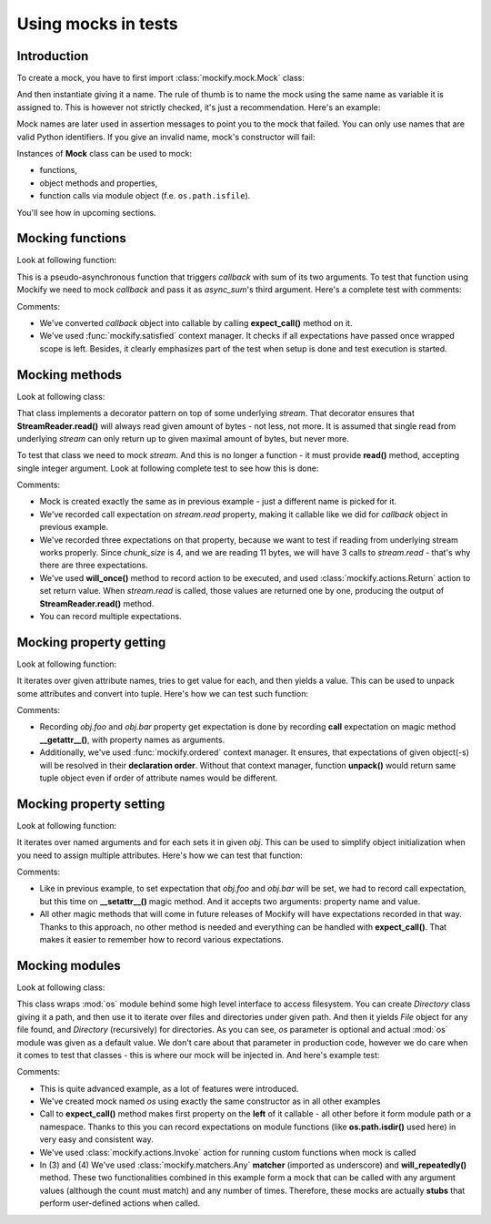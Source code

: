 Using mocks in tests
====================

Introduction
------------

To create a mock, you have to first import :class:`mockify.mock.Mock` class:

.. testcode::

    from mockify.mock import Mock

And then instantiate giving it a name. The rule of thumb is to name the mock
using the same name as variable it is assigned to. This is however not
strictly checked, it's just a recommendation. Here's an example:

.. testcode::

    mock = Mock('mock')

Mock names are later used in assertion messages to point you to the mock that
failed. You can only use names that are valid Python identifiers. If you give
an invalid name, mock's constructor will fail:

.. doctest::

    >>> foo = Mock(123)
    Traceback (most recent call last):
        ...
    TypeError: Mock name must be a valid Python identifier, got 123 instead

Instances of **Mock** class can be used to mock:

* functions,
* object methods and properties,
* function calls via module object (f.e. ``os.path.isfile``).

You'll see how in upcoming sections.

Mocking functions
-----------------

Look at following function:

.. testcode::

    def async_sum(a, b, callback):
        callback(a + b)

This is a pseudo-asynchronous function that triggers *callback* with sum of
its two arguments. To test that function using Mockify we need to mock
*callback* and pass it as *async_sum*'s third argument. Here's a complete
test with comments:

.. testcode::

    from mockify import satisfied
    from mockify.mock import Mock

    def test_async_sum():
        # 1) Creating `callback` mock
        callback = Mock('callback')
        # 2) Recording expectation that `callback` will be triggered once with
        #    3 as argument (the sum of 1 and 2). Here we are expecting `callback`
        #    to be a function.
        callback.expect_call(3)
        # 3) Running unit under test under `satisfied()` context manager that
        #    checks if all expectations recorded on `callback` mock are satisfied.
        with satisfied(callback):
            async_sum(1, 2, callback)

.. testcleanup::

    test_async_sum()

Comments:

* We've converted *callback* object into callable by calling **expect_call()**
  method on it.
* We've used :func:`mockify.satisfied` context manager. It checks if all
  expectations have passed once wrapped scope is left. Besides, it clearly
  emphasizes part of the test when setup is done and test execution is
  started.

Mocking methods
---------------

Look at following class:

.. testcode::

    class StreamReader:

        def __init__(self, stream, chunk_size=4096):
            self._stream = stream
            self._chunk_size = chunk_size

        def read(self, count):
            result = b''
            bytes_left = count
            while bytes_left > 0:
                chunk = self._stream.read(min(self._chunk_size, bytes_left))
                bytes_left -= len(chunk)
                result += chunk
            return result

That class implements a decorator pattern on top of some underlying *stream*.
That decorator ensures that **StreamReader.read()** will always read given
amount of bytes - not less, not more. It is assumed that single read from
underlying *stream* can only return up to given maximal amount of bytes, but
never more.

To test that class we need to mock *stream*. And this is no longer a function
- it must provide **read()** method, accepting single integer argument. Look
at following complete test to see how this is done:

.. testcode::

    from mockify import satisfied
    from mockify.mock import Mock
    from mockify.actions import Return

    def test_read_data_chunked_into_three_chunks():
        # 1) Creating `stream` mock and recording call expectation on
        #    `stream.read` property
        stream = Mock('stream')
        stream.read.expect_call(4).will_once(Return(b'foo '))
        stream.read.expect_call(4).will_once(Return(b'bar '))
        stream.read.expect_call(3).will_once(Return(b'baz'))
        # 2) Creating unit under test and injecting `stream` mock
        uut = StreamReader(stream, chunk_size=4)
        # 3) Running the test
        with satisfied(stream):
            assert uut.read(11) == b'foo bar baz'

.. testcleanup::

    test_read_data_chunked_into_three_chunks()

Comments:

* Mock is created exactly the same as in previous example - just a different
  name is picked for it.
* We've recorded call expectation on *stream.read* property, making it
  callable like we did for *callback* object in previous example.
* We've recorded three expectations on that property, because we want to test
  if reading from underlying stream works properly. Since *chunk_size* is 4,
  and we are reading 11 bytes, we will have 3 calls to *stream.read* - that's
  why there are three expectations.
* We've used **will_once()** method to record action to be executed, and used
  :class:`mockify.actions.Return` action to set return value. When
  *stream.read* is called, those values are returned one by one, producing the
  output of **StreamReader.read()** method.
* You can record multiple expectations.

Mocking property getting
------------------------

Look at following function:

.. testcode::

    def unpack(obj, *attrs):
        for name in attrs:
            yield getattr(obj, name)

It iterates over given attribute names, tries to get value for each, and then
yields a value. This can be used to unpack some attributes and convert into
tuple. Here's how we can test such function:

.. testcode::

    from mockify import satisfied, ordered
    from mockify.mock import Mock
    from mockify.actions import Return

    def test_unpack():
        obj = Mock('obj')
        obj.__getattr__.expect_call('foo').will_once(Return(1))
        obj.__getattr__.expect_call('bar').will_once(Return(2))
        with satisfied(obj):
            with ordered(obj):
                assert tuple(unpack(obj, 'foo', 'bar')) == (1, 2)

.. testcleanup::

    test_unpack()

Comments:

* Recording *obj.foo* and *obj.bar* property get expectation is done by
  recording **call** expectation on magic method **__getattr__()**, with
  property names as arguments.
* Additionally, we've used :func:`mockify.ordered` context manager. It ensures,
  that expectations of given object(-s) will be resolved in their **declaration
  order**. Without that context manager, function **unpack()** would return
  same tuple object even if order of attribute names would be different.

Mocking property setting
------------------------

Look at following function:

.. testcode::

    def setattrs(obj, **attrs):
        for name, value in attrs.items():
            setattr(obj, name, value)

It iterates over named arguments and for each sets it in given *obj*. This
can be used to simplify object initialization when you need to assign
multiple attributes. Here's how we can test that function:

.. testcode::

    def test_setattrs():
        obj = Mock('obj')
        obj.__setattr__.expect_call('foo', 1)
        obj.__setattr__.expect_call('bar', 2)
        with satisfied(obj):
            setattrs(obj, foo=1, bar=2)

.. testcleanup::

    test_setattrs()

Comments:

* Like in previous example, to set expectation that *obj.foo* and *obj.bar*
  will be set, we had to record call expectation, but this time on
  **__setattr__()** magic method. And it accepts two arguments: property name
  and value.
* All other magic methods that will come in future releases of Mockify will
  have expectations recorded in that way. Thanks to this approach, no other
  method is needed and everything can be handled with **expect_call()**. That
  makes it easier to remember how to record various expectations.

Mocking modules
---------------

Look at following class:

.. testcode::

    import os

    class File:

        def __init__(self, path):
            self._path = path

        def __eq__(self, other):
            return self.path == other.path

        @property
        def path(self):
            return self._path

    class Directory:

        def __init__(self, path, os=os):
            self._path = path
            self._os = os

        def __eq__(self, other):
            return self.path == other.path

        def __iter__(self):
            for name in self._os.listdir(self._path):
                fullpath = self._os.path.join(self._path, name)
                if self._os.path.isdir(fullpath):
                    yield self.__class__(fullpath, os=self._os)
                elif self._os.path.isfile(fullpath):
                    yield File(fullpath)

        @property
        def path(self):
            return self._path

This class wraps :mod:`os` module behind some high level interface to access
filesystem. You can create *Directory* class giving it a path, and then use
it to iterate over files and directories under given path. And then it yields
*File* object for any file found, and *Directory* (recursively) for
directories. As you can see, *os* parameter is optional and actual :mod:`os`
module was given as a default value. We don't care about that parameter in
production code, however we do care when it comes to test that classes - this
is where our mock will be injected in. And here's example test:

.. testcode::

    from mockify import satisfied
    from mockify.mock import Mock
    from mockify.actions import Return, Invoke
    from mockify.matchers import _

    def is_dir(path):
        return '.' not in path

    def is_file(path):
        return not is_dir(path)

    def join(*paths):
        return '/'.join(paths)

    def test_iterate_over_directory_containing_one_subdir_and_one_file():
        os = Mock('os')
        os.listdir.expect_call('/tmp').will_once(Return(['bar', 'foo.txt']))
        os.path.join.expect_call(_, _).will_repeatedly(Invoke(join))  # (3)
        os.path.isdir.expect_call(_).will_repeatedly(Invoke(is_dir))  # (4)
        os.path.isfile.expect_call('/tmp/foo.txt').will_once(Invoke(is_file))
        with satisfied(os):
            assert [x for x in Directory('/tmp', os=os)] ==\
                [Directory('/tmp/bar'), File('/tmp/foo.txt')]

.. testcleanup::

    test_iterate_over_directory_containing_one_subdir_and_one_file()

Comments:

* This is quite advanced example, as a lot of features were introduced.
* We've created mock named *os* using exactly the same constructor as in all
  other examples
* Call to **expect_call()** method makes first property on the **left** of it
  callable - all other before it form module path or a namespace. Thanks to
  this you can record expectations on module functions (like
  **os.path.isdir()** used here) in very easy and consistent way.
* We've used :class:`mockify.actions.Invoke` action for running custom
  functions when mock is called
* In (3) and (4) We've used :class:`mockify.matchers.Any` **matcher** (imported
  as underscore) and **will_repeatedly()** method. These two functionalities
  combined in this example form a mock that can be called with any argument
  values (although the count must match) and any number of times. Therefore,
  these mocks are actually **stubs** that perform user-defined actions when
  called.
